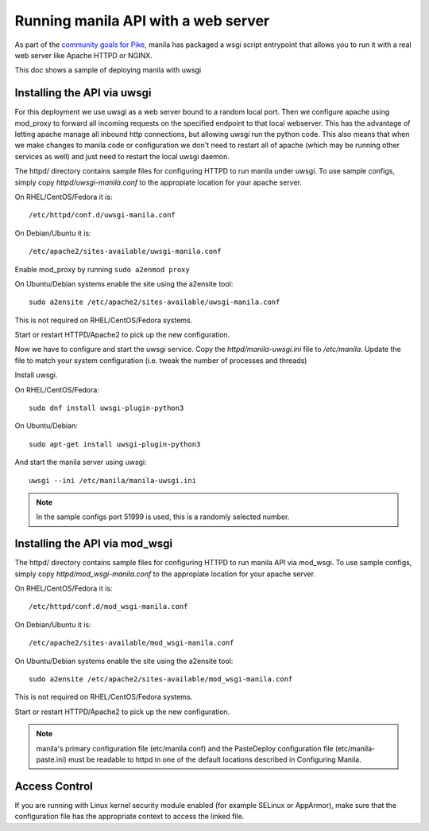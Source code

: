 ====================================
Running manila API with a web server
====================================

As part of the `community goals for Pike`_, manila has packaged
a wsgi script entrypoint that allows you to run it with a real web server
like Apache HTTPD or NGINX.

This doc shows a sample of deploying manila with uwsgi

Installing the API via uwsgi
-----------------------------

For this deployment we use uwsgi as a web server bound to a random
local port. Then we configure apache using mod_proxy to forward all incoming
requests on the specified endpoint to that local webserver. This has the
advantage of letting apache manage all inbound http connections, but allowing
uwsgi run the python code. This also means that when we make
changes to manila code or configuration we don't need to restart all of apache
(which may be running other services as well) and just need to restart the local
uwsgi daemon.

The httpd/ directory contains sample files for configuring HTTPD to run manila
under uwsgi. To use sample configs, simply copy `httpd/uwsgi-manila.conf` to the
appropiate location for your apache server.

On RHEL/CentOS/Fedora it is::

    /etc/httpd/conf.d/uwsgi-manila.conf

On Debian/Ubuntu it is::

    /etc/apache2/sites-available/uwsgi-manila.conf

Enable mod_proxy by running ``sudo a2enmod proxy``

On Ubuntu/Debian systems enable the site using the a2ensite tool::

    sudo a2ensite /etc/apache2/sites-available/uwsgi-manila.conf

This is not required on RHEL/CentOS/Fedora systems.

Start or restart HTTPD/Apache2 to pick up the new configuration.

Now we have to configure and start the uwsgi service.
Copy the `httpd/manila-uwsgi.ini` file to `/etc/manila`. Update the file to
match your system configuration (i.e. tweak the number of processes and threads)

Install uwsgi.

On RHEL/CentOS/Fedora::

    sudo dnf install uwsgi-plugin-python3

On Ubuntu/Debian::

    sudo apt-get install uwsgi-plugin-python3

And start the manila server using uwsgi::

    uwsgi --ini /etc/manila/manila-uwsgi.ini

.. NOTE::

   In the sample configs port 51999 is used, this is a randomly selected number.

Installing the API via mod_wsgi
-------------------------------

The httpd/ directory contains sample files for configuring HTTPD to run manila
API via mod_wsgi. To use sample configs, simply copy `httpd/mod_wsgi-manila.conf` to the
appropiate location for your apache server.

On RHEL/CentOS/Fedora it is::

    /etc/httpd/conf.d/mod_wsgi-manila.conf

On Debian/Ubuntu it is::

    /etc/apache2/sites-available/mod_wsgi-manila.conf

On Ubuntu/Debian systems enable the site using the a2ensite tool::

    sudo a2ensite /etc/apache2/sites-available/mod_wsgi-manila.conf

This is not required on RHEL/CentOS/Fedora systems.

Start or restart HTTPD/Apache2 to pick up the new configuration.

.. NOTE::

   manila's primary configuration file (etc/manila.conf) and the PasteDeploy
   configuration file (etc/manila-paste.ini) must be readable to httpd in one
   of the default locations described in Configuring Manila.

Access Control
--------------

If you are running with Linux kernel security module enabled (for example
SELinux or AppArmor), make sure that the configuration file has the
appropriate context to access the linked file.

.. _community goals for Pike: https://governance.openstack.org/tc/goals/pike/deploy-api-in-wsgi.html#control-plane-api-endpoints-deployment-via-wsgi
